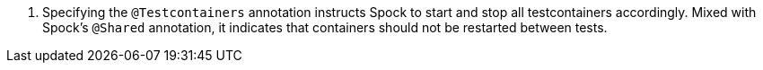 <.> Specifying the `@Testcontainers` annotation instructs Spock to start and stop all testcontainers accordingly. Mixed with Spock's `@Shared` annotation, it indicates that containers should not be restarted between tests.